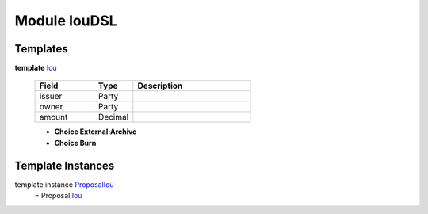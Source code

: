 
.. _module-ioudsl-47944:

Module IouDSL
-------------


Templates
^^^^^^^^^

.. _type-ioudsl-iou-73876:

**template** `Iou <type-ioudsl-iou-73876_>`_

  .. list-table::
     :widths: 15 10 30
     :header-rows: 1
  
     * - Field
       - Type
       - Description
     * - issuer
       - Party
       -
     * - owner
       - Party
       -
     * - amount
       - Decimal
       -

  + **Choice External:Archive**
  + **Choice Burn**

Template Instances
^^^^^^^^^^^^^^^^^^

.. _type-ioudsl-proposaliou-92778:

template instance `ProposalIou <type-ioudsl-proposaliou-92778_>`_
  = Proposal `Iou <type-ioudsl-iou-73876_>`_

